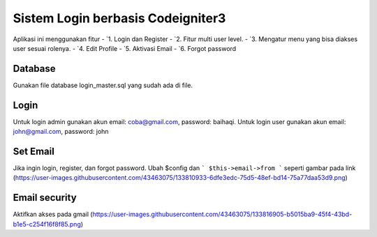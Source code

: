 ###################
Sistem Login berbasis Codeigniter3
###################

Aplikasi ini menggunakan fitur 
-  `1. Login dan Register
-  `2. Fitur multi user level.
-  `3. Mengatur menu yang bisa diakses user sesuai rolenya.
-  `4. Edit Profile
-  `5. Aktivasi Email
-  `6. Forgot password

*******************
Database
*******************

Gunakan file database login_master.sql yang sudah ada di file.

**************************
Login 
**************************

Untuk login admin gunakan akun email: coba@gmail.com, password: baihaqi. 
Untuk login user gunakan akun email: john@gmail.com, password: john

*******************
Set Email
*******************
Jika ingin login, register, dan forgot password. Ubah $config dan 
```
$this->email->from
```
seperti gambar pada link
(https://user-images.githubusercontent.com/43463075/133810933-6dfe3edc-75d5-48ef-bd14-75a77daa53d9.png)

************
Email security
************
Aktifkan akses pada gmail 
(https://user-images.githubusercontent.com/43463075/133816905-b5015ba9-45f4-43bd-b1e5-c254f16f8f85.png)

